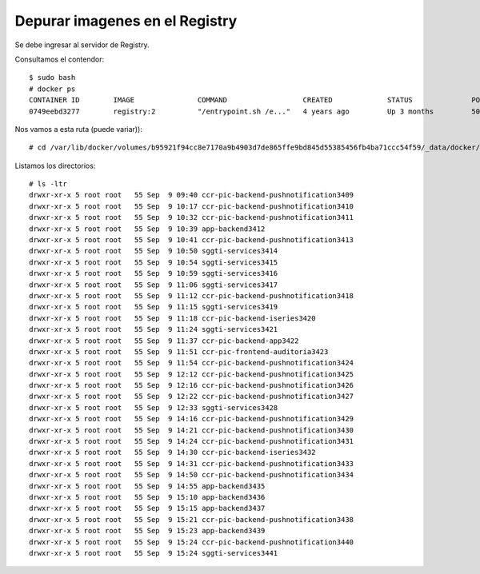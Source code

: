 Depurar imagenes en el Registry
===================================


Se debe ingresar al servidor de Registry.

Consultamos el contendor::

	$ sudo bash
	# docker ps
	CONTAINER ID        IMAGE               COMMAND                  CREATED             STATUS              PORTS                             NAMES
	0749eebd3277        registry:2          "/entrypoint.sh /e..."   4 years ago         Up 3 months         5000/tcp, 0.0.0.0:4443->443/tcp   registry


Nos vamos a esta ruta (puede variar))::

	# cd /var/lib/docker/volumes/b95921f94cc8e7170a9b4903d7de865ffe9bd845d55385456fb4ba71ccc54f59/_data/docker/registry/v2/repositories/

Listamos los directorios::

	# ls -ltr
	drwxr-xr-x 5 root root   55 Sep  9 09:40 ccr-pic-backend-pushnotification3409
	drwxr-xr-x 5 root root   55 Sep  9 10:17 ccr-pic-backend-pushnotification3410
	drwxr-xr-x 5 root root   55 Sep  9 10:32 ccr-pic-backend-pushnotification3411
	drwxr-xr-x 5 root root   55 Sep  9 10:39 app-backend3412
	drwxr-xr-x 5 root root   55 Sep  9 10:41 ccr-pic-backend-pushnotification3413
	drwxr-xr-x 5 root root   55 Sep  9 10:50 sggti-services3414
	drwxr-xr-x 5 root root   55 Sep  9 10:54 sggti-services3415
	drwxr-xr-x 5 root root   55 Sep  9 10:59 sggti-services3416
	drwxr-xr-x 5 root root   55 Sep  9 11:06 sggti-services3417
	drwxr-xr-x 5 root root   55 Sep  9 11:12 ccr-pic-backend-pushnotification3418
	drwxr-xr-x 5 root root   55 Sep  9 11:15 sggti-services3419
	drwxr-xr-x 5 root root   55 Sep  9 11:18 ccr-pic-backend-iseries3420
	drwxr-xr-x 5 root root   55 Sep  9 11:24 sggti-services3421
	drwxr-xr-x 5 root root   55 Sep  9 11:37 ccr-pic-backend-app3422
	drwxr-xr-x 5 root root   55 Sep  9 11:51 ccr-pic-frontend-auditoria3423
	drwxr-xr-x 5 root root   55 Sep  9 11:54 ccr-pic-backend-pushnotification3424
	drwxr-xr-x 5 root root   55 Sep  9 12:12 ccr-pic-backend-pushnotification3425
	drwxr-xr-x 5 root root   55 Sep  9 12:16 ccr-pic-backend-pushnotification3426
	drwxr-xr-x 5 root root   55 Sep  9 12:22 ccr-pic-backend-pushnotification3427
	drwxr-xr-x 5 root root   55 Sep  9 12:33 sggti-services3428
	drwxr-xr-x 5 root root   55 Sep  9 14:16 ccr-pic-backend-pushnotification3429
	drwxr-xr-x 5 root root   55 Sep  9 14:21 ccr-pic-backend-pushnotification3430
	drwxr-xr-x 5 root root   55 Sep  9 14:24 ccr-pic-backend-pushnotification3431
	drwxr-xr-x 5 root root   55 Sep  9 14:30 ccr-pic-backend-iseries3432
	drwxr-xr-x 5 root root   55 Sep  9 14:31 ccr-pic-backend-pushnotification3433
	drwxr-xr-x 5 root root   55 Sep  9 14:50 ccr-pic-backend-pushnotification3434
	drwxr-xr-x 5 root root   55 Sep  9 14:55 app-backend3435
	drwxr-xr-x 5 root root   55 Sep  9 15:10 app-backend3436
	drwxr-xr-x 5 root root   55 Sep  9 15:15 app-backend3437
	drwxr-xr-x 5 root root   55 Sep  9 15:21 ccr-pic-backend-pushnotification3438
	drwxr-xr-x 5 root root   55 Sep  9 15:23 app-backend3439
	drwxr-xr-x 5 root root   55 Sep  9 15:24 ccr-pic-backend-pushnotification3440
	drwxr-xr-x 5 root root   55 Sep  9 15:24 sggti-services3441

